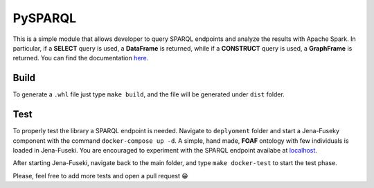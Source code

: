 PySPARQL
===================

|Documentation Status|

This is a simple module that allows developer to query SPARQL endpoints
and analyze the results with Apache Spark. In particular, if a
**SELECT** query is used, a **DataFrame** is returned, while if a
**CONSTRUCT** query is used, a **GraphFrame** is returned. You can find
the documentation `here <https://pysparql.readthedocs.io/>`__.

Build
-----

To generate a ``.whl`` file just type ``make build``, and the file will
be generated under ``dist`` folder.

Test
----

To properly test the library a SPARQL endpoint is needed. Navigate to
``deplyoment`` folder and start a Jena-Fuseky component with the command
``docker-compose up -d``. A simple, hand made, **FOAF** ontology with
few individuals is loaded in Jena-Fuseki. You are encouraged to
experiment with the SPARQL endpoint availabe at
`localhost <http://localhost:3030>`__.

After starting Jena-Fuseki, navigate back to the main folder, and type
``make docker-test`` to start the test phase.

Please, feel free to add more tests and open a pull request 😁

.. |Documentation Status| image:: https://readthedocs.org/projects/pysparql/badge/?version=latest
   :target: https://pysparql.readthedocs.io/en/latest/?badge=latest
